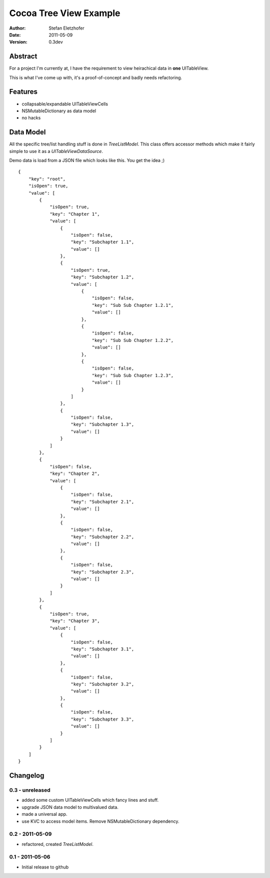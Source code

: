 =======================
Cocoa Tree View Example
=======================

:Author:  Stefan Eletzhofer
:Date:    2011-05-09
:Version: 0.3dev


Abstract
========

For a project I'm currently at, I have the requirement to view heirachical
data in **one** UITableView.

This is what I've come up with, it's a proof-of-concept and badly needs
refactoring.

Features
========

- collapsable/expandable UITableViewCells
- NSMutableDictionary as data model
- no hacks

Data Model
==========

All the specific tree/list handling stuff is done in `TreeListModel`.  This
class offers accessor methods which make it fairly simple to use it as a
`UITableViewDataSource`.

Demo data is load from a JSON file which looks like this.  You get the
idea ;)

::

    {
        "key": "root", 
        "isOpen": true, 
        "value": [
            {
                "isOpen": true, 
                "key": "Chapter 1", 
                "value": [
                    {
                        "isOpen": false, 
                        "key": "Subchapter 1.1", 
                        "value": []
                    }, 
                    {
                        "isOpen": true, 
                        "key": "Subchapter 1.2", 
                        "value": [
                            {
                                "isOpen": false, 
                                "key": "Sub Sub Chapter 1.2.1", 
                                "value": []
                            }, 
                            {
                                "isOpen": false, 
                                "key": "Sub Sub Chapter 1.2.2", 
                                "value": []
                            }, 
                            {
                                "isOpen": false, 
                                "key": "Sub Sub Chapter 1.2.3", 
                                "value": []
                            }
                        ]
                    }, 
                    {
                        "isOpen": false, 
                        "key": "Subchapter 1.3", 
                        "value": []
                    }
                ]
            }, 
            {
                "isOpen": false, 
                "key": "Chapter 2", 
                "value": [
                    {
                        "isOpen": false, 
                        "key": "Subchapter 2.1", 
                        "value": []
                    }, 
                    {
                        "isOpen": false, 
                        "key": "Subchapter 2.2", 
                        "value": []
                    }, 
                    {
                        "isOpen": false, 
                        "key": "Subchapter 2.3", 
                        "value": []
                    }
                ]
            }, 
            {
                "isOpen": true, 
                "key": "Chapter 3", 
                "value": [
                    {
                        "isOpen": false, 
                        "key": "Subchapter 3.1", 
                        "value": []
                    }, 
                    {
                        "isOpen": false, 
                        "key": "Subchapter 3.2", 
                        "value": []
                    }, 
                    {
                        "isOpen": false, 
                        "key": "Subchapter 3.3", 
                        "value": []
                    }
                ]
            }
        ]
    }

Changelog
=========

0.3 - unreleased
----------------

- added some custom UITableViewCells which fancy lines and stuff.
- upgrade JSON data model to multivalued data.
- made a universal app.
- use KVC to access model items.  Remove NSMutableDictionary
  dependency.

0.2 - 2011-05-09
----------------

- refactored, created `TreeListModel`.

0.1 - 2011-05-06
----------------

- Initial release to github

..  vim: set ft=rst tw=75 nocin nosi ai sw=4 ts=4 expandtab:
